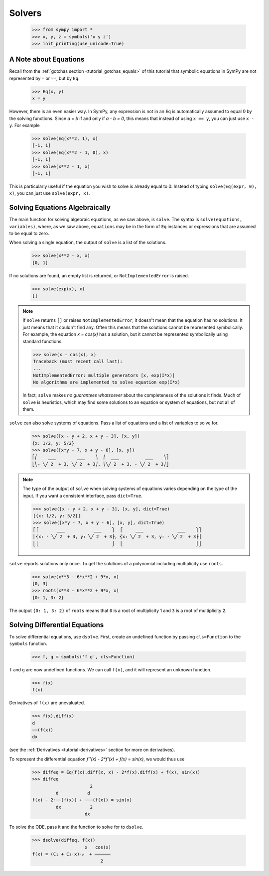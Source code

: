 =========
 Solvers
=========

    >>> from sympy import *
    >>> x, y, z = symbols('x y z')
    >>> init_printing(use_unicode=True)

A Note about Equations
======================

Recall from the :ref:`gotchas section <tutorial_gotchas_equals>` of this
tutorial that symbolic equations in SymPy are not represented by ``=`` or
``==``, but by ``Eq``.


    >>> Eq(x, y)
    x = y


However, there is an even easier way.  In SymPy, any expression is not in an
``Eq`` is automatically assumed to equal 0 by the solving functions.  Since `a
= b` if and only if `a - b = 0`, this means that instead of using ``x == y``,
you can just use ``x - y``.  For example

    >>> solve(Eq(x**2, 1), x)
    [-1, 1]
    >>> solve(Eq(x**2 - 1, 0), x)
    [-1, 1]
    >>> solve(x**2 - 1, x)
    [-1, 1]

This is particularly useful if the equation you wish to solve is already equal
to 0.  Instead of typing ``solve(Eq(expr, 0), x)``, you can just use
``solve(expr, x)``.

Solving Equations Algebraically
===============================

The main function for solving algebraic equations, as we saw above, is
``solve``.  The syntax is ``solve(equations, variables)``, where, as we saw
above, ``equations`` may be in the form of ``Eq`` instances or expressions
that are assumed to be equal to zero.

.. TODO: This is a mess, because solve() has such a complicated interface.

When solving a single equation, the output of ``solve`` is a list of the
solutions.

    >>> solve(x**2 - x, x)
    [0, 1]

If no solutions are found, an empty list is returned, or
``NotImplementedError`` is raised.

    >>> solve(exp(x), x)
    []

.. note::

   If ``solve`` returns ``[]`` or raises ``NotImplementedError``, it doesn't
   mean that the equation has no solutions.  It just means that it couldn't
   find any.  Often this means that the solutions cannot be represented
   symbolically.  For example, the equation `x = \cos(x)` has a solution, but
   it cannot be represented symbolically using standard functions.

   >>> solve(x - cos(x), x)
   Traceback (most recent call last):
   ...
   NotImplementedError: multiple generators [x, exp(I*x)]
   No algorithms are implemented to solve equation exp(I*x)

   In fact, ``solve`` makes *no guarantees whatsoever* about the completeness
   of the solutions it finds.  Much of ``solve`` is heuristics, which may find
   some solutions to an equation or system of equations, but not all of them.

``solve`` can also solve systems of equations.  Pass a list of equations and a
list of variables to solve for.

    >>> solve([x - y + 2, x + y - 3], [x, y])
    {x: 1/2, y: 5/2}
    >>> solve([x*y - 7, x + y - 6], [x, y])
    ⎡⎛    ___        ___    ⎞  ⎛  ___          ___    ⎞⎤
    ⎣⎝- ╲╱ 2  + 3, ╲╱ 2  + 3⎠, ⎝╲╱ 2  + 3, - ╲╱ 2  + 3⎠⎦

.. note::

   The type of the output of ``solve`` when solving systems of equations
   varies depending on the type of the input.  If you want a consistent
   interface, pass ``dict=True``.

   >>> solve([x - y + 2, x + y - 3], [x, y], dict=True)
   [{x: 1/2, y: 5/2}]
   >>> solve([x*y - 7, x + y - 6], [x, y], dict=True)
   ⎡⎧       ___           ___    ⎫  ⎧     ___             ___    ⎫⎤
   ⎢⎨x: - ╲╱ 2  + 3, y: ╲╱ 2  + 3⎬, ⎨x: ╲╱ 2  + 3, y: - ╲╱ 2  + 3⎬⎥
   ⎣⎩                            ⎭  ⎩                            ⎭⎦

``solve`` reports solutions only once.  To get the solutions of a polynomial
including multiplicity use ``roots``.

    >>> solve(x**3 - 6*x**2 + 9*x, x)
    [0, 3]
    >>> roots(x**3 - 6*x**2 + 9*x, x)
    {0: 1, 3: 2}

The output ``{0: 1, 3: 2}`` of ``roots`` means that ``0`` is a root of
multiplicity 1 and ``3`` is a root of multiplicity 2.

.. _tutorial-dsolve:

Solving Differential Equations
==============================

To solve differential equations, use ``dsolve``.  First, create an undefined
function by passing ``cls=Function`` to the ``symbols`` function.


    >>> f, g = symbols('f g', cls=Function)

``f`` and ``g`` are now undefined functions.  We can call ``f(x)``, and it
will represent an unknown function.

    >>> f(x)
    f(x)

Derivatives of ``f(x)`` are unevaluated.

    >>> f(x).diff(x)
    d
    ──(f(x))
    dx

(see the :ref:`Derivatives <tutorial-derivatives>` section for more on
derivatives).

To represent the differential equation `f''(x) - 2*f'(x) + f(x) = \sin(x)`, we
would thus use

    >>> diffeq = Eq(f(x).diff(x, x) - 2*f(x).diff(x) + f(x), sin(x))
    >>> diffeq
                          2
             d           d
    f(x) - 2⋅──(f(x)) + ───(f(x)) = sin(x)
             dx           2
                        dx

To solve the ODE, pass it and the function to solve for to ``dsolve``.

    >>> dsolve(diffeq, f(x))
                        x   cos(x)
    f(x) = (C₁ + C₂⋅x)⋅ℯ  + ──────
                              2
